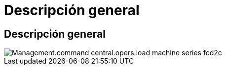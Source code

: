= Descripción general
:allow-uri-read: 




== Descripción general

image::Management.command_center.operations.load_machine_series-fcd2c.png[Management.command central.opers.load machine series fcd2c]
